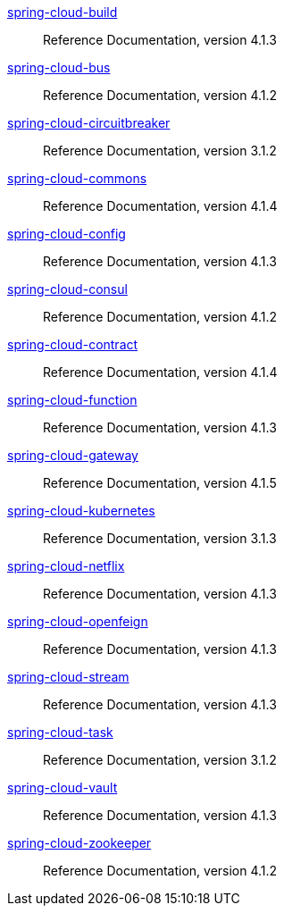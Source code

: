  https://docs.spring.io/spring-cloud-build/reference/4.1/[spring-cloud-build] :: Reference Documentation, version 4.1.3
 https://docs.spring.io/spring-cloud-bus/reference/4.1/[spring-cloud-bus] :: Reference Documentation, version 4.1.2
 https://docs.spring.io/spring-cloud-circuitbreaker/reference/3.1/[spring-cloud-circuitbreaker] :: Reference Documentation, version 3.1.2
 https://docs.spring.io/spring-cloud-commons/reference/4.1/[spring-cloud-commons] :: Reference Documentation, version 4.1.4
 https://docs.spring.io/spring-cloud-config/reference/4.1/[spring-cloud-config] :: Reference Documentation, version 4.1.3
 https://docs.spring.io/spring-cloud-consul/reference/4.1/[spring-cloud-consul] :: Reference Documentation, version 4.1.2
 https://docs.spring.io/spring-cloud-contract/reference/4.1/[spring-cloud-contract] :: Reference Documentation, version 4.1.4
 https://docs.spring.io/spring-cloud-function/reference/4.1/[spring-cloud-function] :: Reference Documentation, version 4.1.3
 https://docs.spring.io/spring-cloud-gateway/reference/4.1/[spring-cloud-gateway] :: Reference Documentation, version 4.1.5
 https://docs.spring.io/spring-cloud-kubernetes/reference/3.1/[spring-cloud-kubernetes] :: Reference Documentation, version 3.1.3
 https://docs.spring.io/spring-cloud-netflix/reference/4.1/[spring-cloud-netflix] :: Reference Documentation, version 4.1.3
 https://docs.spring.io/spring-cloud-openfeign/reference/4.1/[spring-cloud-openfeign] :: Reference Documentation, version 4.1.3
 https://docs.spring.io/spring-cloud-stream/reference/4.1/[spring-cloud-stream] :: Reference Documentation, version 4.1.3
 https://docs.spring.io/spring-cloud-task/reference/3.1/[spring-cloud-task] :: Reference Documentation, version 3.1.2
 https://docs.spring.io/spring-cloud-vault/reference/4.1/[spring-cloud-vault] :: Reference Documentation, version 4.1.3
 https://docs.spring.io/spring-cloud-zookeeper/reference/4.1/[spring-cloud-zookeeper] :: Reference Documentation, version 4.1.2

